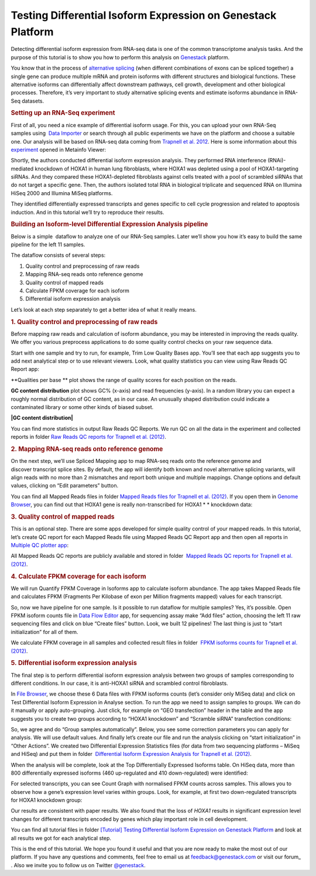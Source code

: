 Testing Differential Isoform Expression on Genestack Platform
*************************************************************

Detecting differential isoform expression from RNA-seq data is one of
the common transcriptome analysis tasks. And the purpose of this
tutorial is to show you how to perform this analysis on
`Genestack`_  platform.

|isoforms| You know that in the process of `alternative splicing`_ (when
different combinations of exons can be spliced together) a single gene
can produce multiple mRNA and protein isoforms with different structures
and biological functions. These alternative isoforms can differentially
affect downstream pathways, cell growth, development and other
biological processes. Therefore, it’s very important to study
alternative splicing events and estimate isoforms abundance in RNA-Seq
datasets.

.. rubric:: **Setting up an RNA-Seq experiment**
   :name: setting-up-an-rna-seq-experiment

First of all, you need a nice example of differential isoform usage. For
this, you can upload your own RNA-Seq samples using  `Data Importer`_
or search through all public experiments we have on the platform and
choose a suitable one. Our analysis will be based on RNA-seq data coming
from `Trapnell et al. 2012`_.
Here is some information about this `experiment`_ opened in Metainfo Viewer:

|Metainfo_viewer|

Shortly, the authors conducted differential isoform expression analysis.
They performed RNA interference (RNAi)-mediated knockdown of HOXA1 in
human lung fibroblasts, where HOXA1 was depleted using a pool of
HOXA1-targeting siRNAs. And they compared these HOXA1-depleted
fibroblasts against cells treated with a pool of scrambled siRNAs that
do not target a specific gene. Then, the authors isolated total RNA in
biological triplicate and sequenced RNA on Illumina HiSeq 2000 and
Illumina MiSeq platforms.

They identified differentially expressed transcripts and genes specific
to cell cycle progression and related to apoptosis induction. And
in this tutorial we’ll try to reproduce their results.

.. rubric:: **Building an Isoform-level Differential Expression Analysis
   pipeline**
   :name: building-an-isoform-level-differential-expression-analysis-pipeline

Below is a simple  dataflow to analyze one of our RNA-Seq samples.
Later we’ll show you how it’s easy to build the same pipeline for the
left 11 samples.

|Dataflow_up_1|

The dataflow consists of several steps:

#. Quality control and preprocessing of raw reads
#. Mapping RNA-seq reads onto reference genome
#. Quality control of mapped reads
#. Calculate FPKM coverage for each isoform
#. Differential isoform expression analysis

Let’s look at each step separately to get a better idea of what it
really means.

.. rubric:: **1. Quality control and preprocessing of raw reads**
   :name: quality-control-and-preprocessing-of-raw-reads

Before mapping raw reads and calculation of isoform abundance, you may
be interested in improving the reads quality. We offer you
various preprocess applications to do some quality control checks on
your raw sequence data.

Start with one sample and try to run, for example, Trim Low Quality
Bases app. You’ll see that each app suggests you to add next analytical
step or to use relevant viewers. Look, what quality statistics you can
view using Raw Reads QC Report app:

**Qualities per base ** plot shows the range of quality scores for each
position on the reads.

|Qualities per base| **GC content distribution** plot shows GC%
(x-axis) and read frequencies (y-axis). In a random library you can
expect a roughly normal distribution of GC content, as in our case. An
unusually shaped distribution could indicate a contaminated library or
some other kinds of biased subset.

**|GC content distribution|**

You can find more statistics in output Raw Reads QC Reports. We run QC
on all the data in the experiment and collected reports in folder `Raw
Reads QC reports for Trapnell et al. (2012)`_.

.. rubric:: **2. Mapping RNA-seq reads onto reference genome**
   :name: mapping-rna-seq-reads-onto-reference-genome

On the next step, we’ll use Spliced Mapping app to map RNA-seq reads
onto the reference genome and discover transcript splice sites. By
default, the app will identify both known and novel alternative splicing
variants, will align reads with no more than 2 mismatches and report
both unique and multiple mappings. Change options and default values,
clicking on “Edit parameters” button. 

You can find all Mapped Reads files in folder `Mapped Reads files for Trapnell et al. (2012)`_.
If you open them in `Genome Browser`_,
you can find out that HOXA1 gene is really non-transcribed for
HOXA1 * * knockdown data:

|GB_HOXA1|

.. rubric:: **3. Quality control of mapped reads**
   :name: quality-control-of-mapped-reads

This is an optional step. There are some apps developed for simple
quality control of your mapped reads. In this tutorial, let’s create QC
report for each Mapped Reads file using Mapped Reads QC Report app and
then open all reports in `Multiple QC plotter app`_:

|Mapped_QC_plotter|

All Mapped Reads QC reports are publicly available and stored in
folder  `Mapped Reads QC reports for Trapnell et al.
(2012)`_.

.. rubric:: **4. Calculate FPKM coverage for each isoform**
   :name: calculate-fpkm-coverage-for-each-isoform

We will run Quantify FPKM Coverage in Isoforms app to calculate isoform
abundance. The app takes Mapped Reads file and calculates FPKM
(Fragments Per Kilobase of exon per Million fragments mapped) values for
each transcript.

So, now we have pipeline for one sample. Is it possible to run dataflow
for multiple samples? Yes, it’s possible. Open FPKM isoform counts file
in `Data Flow Editor`_
app, for sequencing assay make “Add files” action, choosing the left 11
raw sequencing files and click on blue “Create files” button. Look, we
built 12 pipelines! The last thing is just to “start initialization” for
all of them.

|DF|

We calculate FPKM coverage in all samples and collected result files in
folder  `FPKM isoforms counts for Trapnell et al. (2012)`_.

.. rubric:: **5. Differential isoform expression analysis**
   :name: differential-isoform-expression-analysis

The final step is to perform differential isoform expression
analysis between two groups of samples corresponding to different
conditions. In our case, it is anti-HOXA1 siRNA and scrambled control
fibroblasts.

In `File Browser`_, we choose these 6 Data files with FPKM isoforms counts (let’s consider
only MiSeq data) and click on Test Differential Isoform Expression in
Analyse section. To run the app we need to assign samples to groups. We
can do it manually or apply auto-grouping. Just click, for example on
“GEO transfection” header in the table and the app suggests you to
create two groups according to “HOXA1 knockdown” and “Scramble siRNA”
transfection conditions:

|Diff_iso|

So, we agree and do “Group samples automatically”. Below, you see some
correction parameters you can apply for analysis. We will use default
values. And finally let’s create our file and run the analysis clicking
on “start initialization” in “Other Actions”. We created two
Differential Expression Statistics files (for data from two sequencing
platforms – MiSeq and HiSeq) and put them in folder  `Differential
Isoform Expression Analysis for Trapnell et al. (2012)`_.

When the analysis will be complete, look at the Top Differentially
Expressed Isoforms table. On HiSeq data, more than 800 differentially
expressed isoforms (460 up-regulated and 410 down-regulated) were
identified:

|HiSeq_DIEA|

For selected transcripts, you can see Count Graph with normalised FPKM
counts across samples. This allows you to observe how a gene’s
expression level varies within groups. Look, for example, at first two
down-regulated transcripts for HOXA1 knockdown group:

|graph|

Our results are consistent with paper results. We also found that the
loss of *HOXA1* results in significant expression level changes for
different transcripts encoded by genes which play important role in cell
development.

You can find all tutorial files in folder `[Tutorial] Testing Differential Isoform Expression on Genestack Platform`_ and
look at all results we got for each analytical step.

This is the end of this tutorial. We hope you found it useful and that you are now ready to
make the most out of our platform.
If you have any questions and comments, feel free to email us at feedback@genestack.com or
visit our forum_ . Also we invite you to follow us on Twitter `@genestack <https://twitter.com/genestack>`__.

.. |isoforms| image:: images/isoforms.png
.. |Metainfo_viewer| image:: images/Metainfo_viewer.png
.. |Dataflow_up_1| image:: images/Dataflow_up_1.png
.. |Qualities per base| image:: images/Qualities-per-base.png
.. |GC content distribution| image:: images/GC-content-distribution.png
.. |GB_HOXA1| image:: images/GB_HOXA1.png
.. |Mapped_QC_plotter| image:: images/Mapped_QC_plotter.png
.. |DF| image:: images/DF.png
.. |Diff_iso| image:: images/Diff_iso.png
.. |HiSeq_DIEA| image:: images/HiSeq_DIEA.png
.. |graph| image:: images/graph.png
.. _Genestack: https://platform.genestack.org/
.. _alternative splicing: http://en.wikipedia.org/wiki/Alternative_splicing
.. _Data Importer: https://platform.genestack.org/endpoint/application/run/genestack/rawloader?_ga=1.253500042.203380008.1427286202
.. _Trapnell et al. 2012: http://www.ncbi.nlm.nih.gov/geo/query/acc.cgi?acc=GSE37703
.. _experiment: https://platform.genestack.org/endpoint/application/run/genestack/filebrowser?a=GSF080230&action=viewFile
.. _Raw Reads QC reports for Trapnell et al. (2012): https://platform.genestack.org/endpoint/application/run/genestack/filebrowser?a=GSF123619&action=viewFile
.. _Mapped Reads files for Trapnell et al. (2012): https://platform.genestack.org/endpoint/application/run/genestack/filebrowser?a=GSF123417&action=viewFile
.. _Genome Browser: https://platform.genestack.org/endpoint/application/run/genestack/genomeBrowser?a=GSF123458&action=viewFile
.. _Multiple QC plotter app: https://platform.genestack.org/endpoint/application/run/genestack/multiple-qc-plotter?a=GSF966973&action=viewFile
.. _Mapped Reads QC reports for Trapnell et al. (2012): https://platform.genestack.org/endpoint/application/run/genestack/filebrowser?a=GSF123419&action=viewFile
.. _Data Flow Editor: https://platform.genestack.org/endpoint/application/run/genestack/datafloweditor?a=GSF967066&action=viewFile
.. _FPKM isoforms counts for Trapnell et al. (2012): https://platform.genestack.org/endpoint/application/run/genestack/filebrowser?a=GSF123418&action=viewFile
.. _File Browser: https://platform.genestack.org/endpoint/application/run/genestack/filebrowser?a=GSF123418&action=viewFile
.. _Differential Isoform Expression Analysis for Trapnell et al. (2012): https://platform.genestack.org/endpoint/application/run/genestack/filebrowser?a=GSF123432&action=viewFile
.. _[Tutorial] Testing Differential Isoform Expression on Genestack Platform: https://platform.genestack.org/endpoint/application/run/genestack/filebrowser?a=GSF123346&action=viewFile
